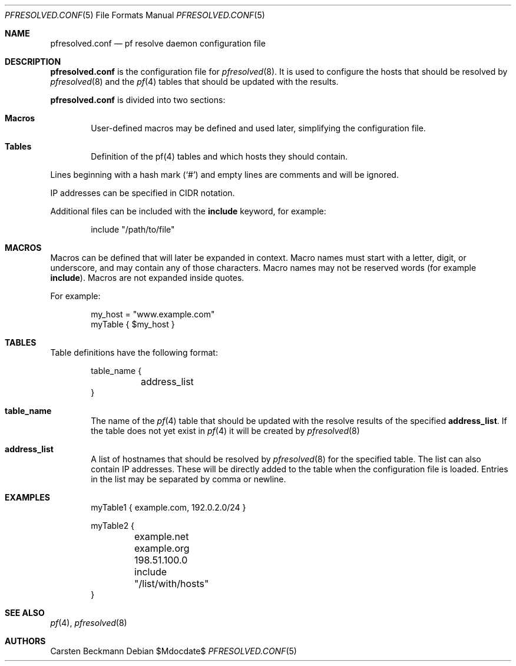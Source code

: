 .\"	$OpenBSD$
.\"
.\" Copyright (c) 2023 genua GmbH <bluhm@genua.de>
.\"
.\" Permission to use, copy, modify, and distribute this software for any
.\" purpose with or without fee is hereby granted, provided that the above
.\" copyright notice and this permission notice appear in all copies.
.\"
.\" THE SOFTWARE IS PROVIDED "AS IS" AND THE AUTHOR DISCLAIMS ALL WARRANTIES
.\" WITH REGARD TO THIS SOFTWARE INCLUDING ALL IMPLIED WARRANTIES OF
.\" MERCHANTABILITY AND FITNESS. IN NO EVENT SHALL THE AUTHOR BE LIABLE FOR
.\" ANY SPECIAL, DIRECT, INDIRECT, OR CONSEQUENTIAL DAMAGES OR ANY DAMAGES
.\" WHATSOEVER RESULTING FROM LOSS OF USE, DATA OR PROFITS, WHETHER IN AN
.\" ACTION OF CONTRACT, NEGLIGENCE OR OTHER TORTIOUS ACTION, ARISING OUT OF
.\" OR IN CONNECTION WITH THE USE OR PERFORMANCE OF THIS SOFTWARE.
.\"
.Dd $Mdocdate$
.Dt PFRESOLVED.CONF 5
.Os
.Sh NAME
.Nm pfresolved.conf
.Nd pf resolve daemon configuration file
.Sh DESCRIPTION
.Nm
is the configuration file for
.Xr pfresolved 8 .
It is used to configure the hosts that should be resolved by
.Xr pfresolved 8
and the
.Xr pf 4
tables that should be updated with the results.
.Pp
.Nm
is divided into two sections:
.Bl -tag -width xxxx
.It Sy Macros
User-defined macros may be defined and used later, simplifying the
configuration file.
.It Sy Tables
Definition of the pf(4) tables and which hosts they should contain.
.El
.Pp
Lines beginning with a hash mark
.Pq Ql #
and empty lines are comments and will be ignored.
.Pp
IP addresses can be specified in CIDR notation.
.Pp
Additional files can be included with the
.Ic include
keyword, for example:
.Bd -literal -offset indent
include "/path/to/file"
.Ed
.Sh MACROS
Macros can be defined that will later be expanded in context.
Macro names must start with a letter, digit, or underscore, and may
contain any of those characters.
Macro names may not be reserved words (for example
.Ic include ) .
Macros are not expanded inside quotes.
.Pp
For example:
.Bd -literal -offset indent
my_host = "www.example.com"
myTable { $my_host }
.Ed
.Sh TABLES
Table definitions have the following format:
.Bd -literal -offset indent
table_name {
	address_list
}
.Ed
.Bl -tag -width xxxx
.It Ic table_name
The name of the
.Xr pf 4
table that should be updated with the resolve results of the specified
.Ic address_list .
If the table does not yet exist in
.Xr pf 4
it will be created by
.Xr pfresolved 8
.It Ic address_list
A list of hostnames that should be resolved by
.Xr pfresolved 8
for the specified table.
The list can also contain IP addresses.
These will be directly added to the table when the configuration
file is loaded.
Entries in the list may be separated by comma or newline.
.El
.Sh EXAMPLES
.Bd -literal -offset indent
myTable1 { example.com, 192.0.2.0/24 }

myTable2 {
	example.net
	example.org
	198.51.100.0
	include "/list/with/hosts"
}
.Ed
.Sh SEE ALSO
.Xr pf 4 ,
.Xr pfresolved 8
.Sh AUTHORS
.An Carsten Beckmann
